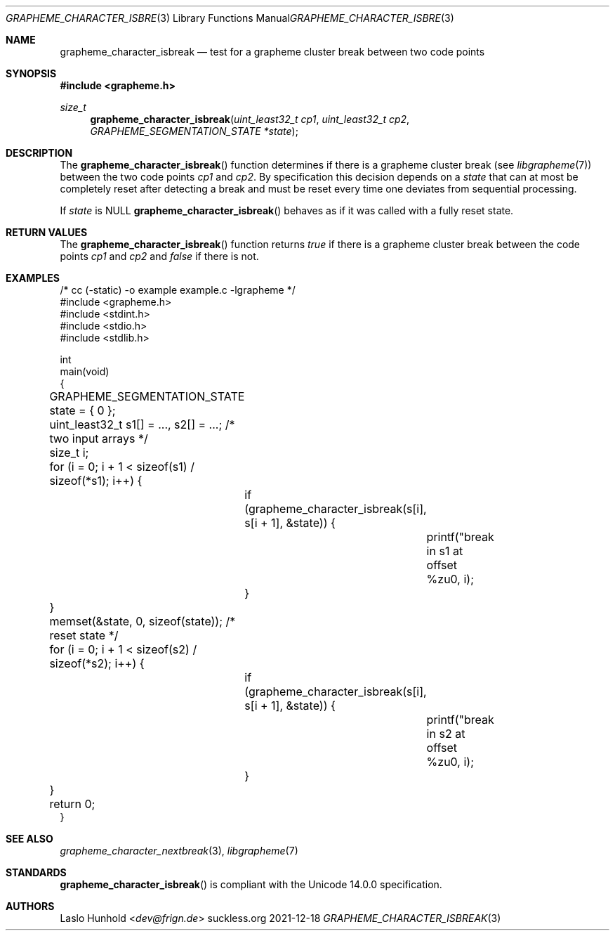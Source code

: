 .Dd 2021-12-18
.Dt GRAPHEME_CHARACTER_ISBREAK 3
.Os suckless.org
.Sh NAME
.Nm grapheme_character_isbreak
.Nd test for a grapheme cluster break between two code points
.Sh SYNOPSIS
.In grapheme.h
.Ft size_t
.Fn grapheme_character_isbreak "uint_least32_t cp1" "uint_least32_t cp2" "GRAPHEME_SEGMENTATION_STATE *state"
.Sh DESCRIPTION
The
.Fn grapheme_character_isbreak
function determines if there is a grapheme cluster break (see
.Xr libgrapheme 7 )
between the two code points
.Va cp1
and
.Va cp2 .
By specification this decision depends on a
.Va state
that can at most be completely reset after detecting a break and must
be reset every time one deviates from sequential processing.
.Pp
If
.Va state
is
.Dv NULL
.Fn grapheme_character_isbreak
behaves as if it was called with a fully reset state.
.Sh RETURN VALUES
The
.Fn grapheme_character_isbreak
function returns
.Va true
if there is a grapheme cluster break between the code points
.Va cp1
and
.Va cp2
and
.Va false
if there is not.
.Sh EXAMPLES
.Bd -literal
/* cc (-static) -o example example.c -lgrapheme */
#include <grapheme.h>
#include <stdint.h>
#include <stdio.h>
#include <stdlib.h>

int
main(void)
{
	GRAPHEME_SEGMENTATION_STATE state = { 0 };
	uint_least32_t s1[] = ..., s2[] = ...; /* two input arrays */
	size_t i;

	for (i = 0; i + 1 < sizeof(s1) / sizeof(*s1); i++) {
		if (grapheme_character_isbreak(s[i], s[i + 1], &state)) {
			printf("break in s1 at offset %zu\n", i);
		}
	}
	memset(&state, 0, sizeof(state)); /* reset state */
	for (i = 0; i + 1 < sizeof(s2) / sizeof(*s2); i++) {
		if (grapheme_character_isbreak(s[i], s[i + 1], &state)) {
			printf("break in s2 at offset %zu\n", i);
		}
	}

	return 0;
}
.Ed
.Sh SEE ALSO
.Xr grapheme_character_nextbreak 3 ,
.Xr libgrapheme 7
.Sh STANDARDS
.Fn grapheme_character_isbreak
is compliant with the Unicode 14.0.0 specification.
.Sh AUTHORS
.An Laslo Hunhold Aq Mt dev@frign.de
